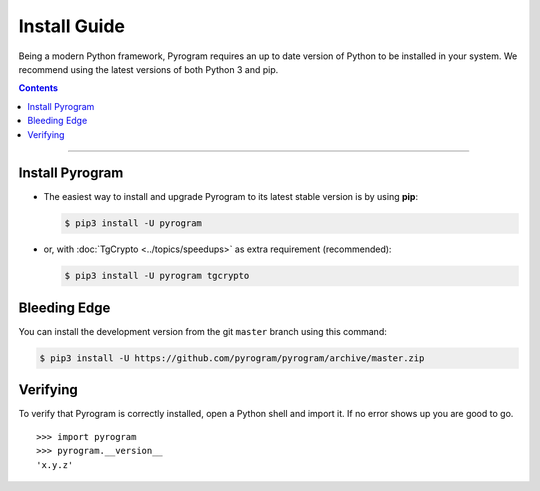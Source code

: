 Install Guide
=============

Being a modern Python framework, Pyrogram requires an up to date version of Python to be installed in your system.
We recommend using the latest versions of both Python 3 and pip.

.. contents:: Contents
    :backlinks: none
    :depth: 1
    :local:

-----

Install Pyrogram
----------------

-   The easiest way to install and upgrade Pyrogram to its latest stable version is by using **pip**:

    .. code-block:: text

        $ pip3 install -U pyrogram

-   or, with :doc:`TgCrypto <../topics/speedups>` as extra requirement (recommended):

    .. code-block:: text

        $ pip3 install -U pyrogram tgcrypto

Bleeding Edge
-------------

You can install the development version from the git ``master`` branch using this command:

.. code-block:: text

    $ pip3 install -U https://github.com/pyrogram/pyrogram/archive/master.zip

Verifying
---------

To verify that Pyrogram is correctly installed, open a Python shell and import it.
If no error shows up you are good to go.

.. parsed-literal::

    >>> import pyrogram
    >>> pyrogram.__version__
    'x.y.z'

.. _`Github repo`: http://github.com/pyrogram/pyrogram

